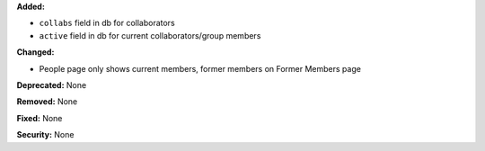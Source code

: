 **Added:**

* ``collabs`` field in db for collaborators
* ``active`` field in db for current collaborators/group members

**Changed:**

* People page only shows current members, former members on Former Members page

**Deprecated:** None

**Removed:** None

**Fixed:** None

**Security:** None
